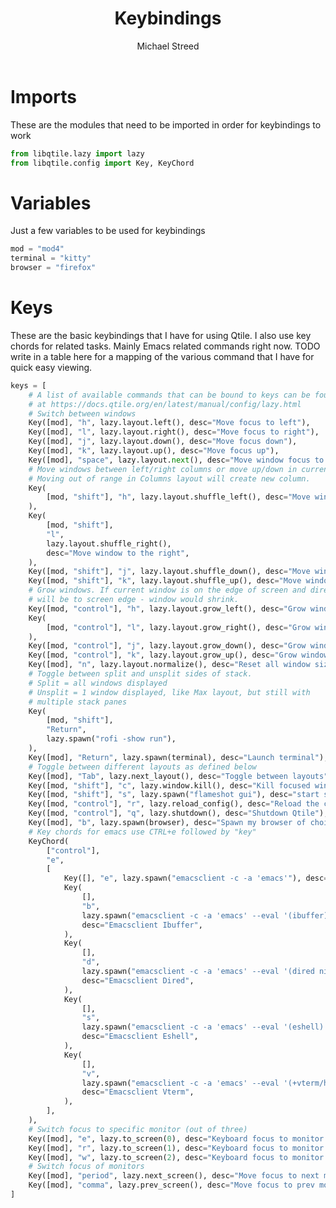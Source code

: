 #+TITLE: Keybindings 
#+AUTHOR: Michael Streed 
#+PROPERTY: header-args :tangle keys.py
#+auto_tangle: t
#+STARTUP: showeverything

* Imports
These are the modules that need to be imported in order for keybindings to work

#+begin_src python
from libqtile.lazy import lazy
from libqtile.config import Key, KeyChord

#+end_src


* Variables 
Just a few variables to be used for keybindings

#+begin_src python
mod = "mod4"
terminal = "kitty"
browser = "firefox"

#+end_src


* Keys 
These are the basic keybindings that I have for using Qtile. I also use key chords for related tasks. Mainly Emacs related commands right now.
TODO write in a table here for a mapping of the various command that I have for quick easy viewing. 

#+begin_src python
keys = [
    # A list of available commands that can be bound to keys can be found
    # at https://docs.qtile.org/en/latest/manual/config/lazy.html
    # Switch between windows
    Key([mod], "h", lazy.layout.left(), desc="Move focus to left"),
    Key([mod], "l", lazy.layout.right(), desc="Move focus to right"),
    Key([mod], "j", lazy.layout.down(), desc="Move focus down"),
    Key([mod], "k", lazy.layout.up(), desc="Move focus up"),
    Key([mod], "space", lazy.layout.next(), desc="Move window focus to other window"),
    # Move windows between left/right columns or move up/down in current stack.
    # Moving out of range in Columns layout will create new column.
    Key(
        [mod, "shift"], "h", lazy.layout.shuffle_left(), desc="Move window to the left"
    ),
    Key(
        [mod, "shift"],
        "l",
        lazy.layout.shuffle_right(),
        desc="Move window to the right",
    ),
    Key([mod, "shift"], "j", lazy.layout.shuffle_down(), desc="Move window down"),
    Key([mod, "shift"], "k", lazy.layout.shuffle_up(), desc="Move window up"),
    # Grow windows. If current window is on the edge of screen and direction
    # will be to screen edge - window would shrink.
    Key([mod, "control"], "h", lazy.layout.grow_left(), desc="Grow window to the left"),
    Key(
        [mod, "control"], "l", lazy.layout.grow_right(), desc="Grow window to the right"
    ),
    Key([mod, "control"], "j", lazy.layout.grow_down(), desc="Grow window down"),
    Key([mod, "control"], "k", lazy.layout.grow_up(), desc="Grow window up"),
    Key([mod], "n", lazy.layout.normalize(), desc="Reset all window sizes"),
    # Toggle between split and unsplit sides of stack.
    # Split = all windows displayed
    # Unsplit = 1 window displayed, like Max layout, but still with
    # multiple stack panes
    Key(
        [mod, "shift"],
        "Return",
        lazy.spawn("rofi -show run"),
    ),
    Key([mod], "Return", lazy.spawn(terminal), desc="Launch terminal"),
    # Toggle between different layouts as defined below
    Key([mod], "Tab", lazy.next_layout(), desc="Toggle between layouts"),
    Key([mod, "shift"], "c", lazy.window.kill(), desc="Kill focused window"),
    Key([mod, "shift"], "s", lazy.spawn("flameshot gui"), desc="start screeshot tool"),
    Key([mod, "control"], "r", lazy.reload_config(), desc="Reload the config"),
    Key([mod, "control"], "q", lazy.shutdown(), desc="Shutdown Qtile"),
    Key([mod], "b", lazy.spawn(browser), desc="Spawn my browser of choice"),
    # Key chords for emacs use CTRL+e followed by "key"
    KeyChord(
        ["control"],
        "e",
        [
            Key([], "e", lazy.spawn("emacsclient -c -a 'emacs'"), desc="launch emacs"),
            Key(
                [],
                "b",
                lazy.spawn("emacsclient -c -a 'emacs' --eval '(ibuffer)'"),
                desc="Emacsclient Ibuffer",
            ),
            Key(
                [],
                "d",
                lazy.spawn("emacsclient -c -a 'emacs' --eval '(dired nil)'"),
                desc="Emacsclient Dired",
            ),
            Key(
                [],
                "s",
                lazy.spawn("emacsclient -c -a 'emacs' --eval '(eshell)'"),
                desc="Emacsclient Eshell",
            ),
            Key(
                [],
                "v",
                lazy.spawn("emacsclient -c -a 'emacs' --eval '(+vterm/here nil)'"),
                desc="Emacsclient Vterm",
            ),
        ],
    ),
    # Switch focus to specific monitor (out of three)
    Key([mod], "e", lazy.to_screen(0), desc="Keyboard focus to monitor 1"),
    Key([mod], "r", lazy.to_screen(1), desc="Keyboard focus to monitor 2"),
    Key([mod], "w", lazy.to_screen(2), desc="Keyboard focus to monitor 3"),
    # Switch focus of monitors
    Key([mod], "period", lazy.next_screen(), desc="Move focus to next monitor"),
    Key([mod], "comma", lazy.prev_screen(), desc="Move focus to prev monitor"),
]


#+end_src

